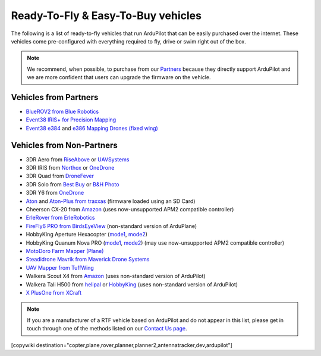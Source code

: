 .. _rtf:

===================================
Ready-To-Fly & Easy-To-Buy vehicles
===================================

The following is a list of ready-to-fly vehicles that run ArduPilot that can be easily purchased over the internet.
These vehicles come pre-configured with everything required to fly, drive or swim right out of the box.

.. note::

   We recommend, when possible, to purchase from our `Partners <http://ardupilot.org/about/Partners>`__ because they directly support ArduPilot and we are more confident that users can upgrade the firmware on the vehicle.

Vehicles from Partners
======================

* `BlueROV2 from Blue Robotics <http://bluerobotics.com/store/rov/bluerov2/>`__
* `Event38 IRIS+ for Precision Mapping <https://event38.com/product/iris-precision-mapping-package/>`__
* `Event38 e384 <https://event38.com/fixed-wing/e384-mapping-drone/>`__ and `e386 Mapping Drones (fixed wing) <https://event38.com/fixed-wing/e384-mapping-drone/>`__

Vehicles from Non-Partners
==========================

* 3DR Aero from `RiseAbove <http://www.riseabove.com.au/3dr-aero-m-915>`__ or `UAVSystems <https://uavsystemsinternational.com/product/3d-robotics-aero-m/>`__
* 3DR IRIS from `Northox <https://northox.myshopify.com/collections/frontpage/products/iris-drone>`__ or `OneDrone <http://onedrone.com/store/3drobotics/ardupilot/3dr-iris-plus-new.html>`__
* 3DR Quad from `DroneFever <http://dronefever.com/3DR-ArduCopter-Quad-D-Almost-Ready-to-Fly.html>`__
* 3DR Solo from `Best Buy <http://www.bestbuy.com/site/3dr-solo-drone-black/5351035.p?skuId=5351035>`__ or `B&H Photo <https://www.bhphotovideo.com/c/product/1189763-REG/3dr_solo_quadcopter_with_3_axis.html>`__
* 3DR Y6 from `OneDrone <http://onedrone.com/store/3drobotics/ardupilot/3dr-arducopter-y6-kit.html>`__
* `Aton <https://traxxas.com/products/models/heli/Aton-Plus>`__ and `Aton-Plus from traxxas <https://traxxas.com/products/models/heli/Aton-Plus>`__ (firmware loaded using an SD Card)
* Cheerson CX-20 from `Amazon <https://www.amazon.com/Cheerson-CX-20-CX20-Auto-Pathfinder-Quadcopter/dp/B00J7OGX9C>`__ (uses now-unsupported APM2 compatible controller)
* `ErleRover from ErleRobotics <https://erlerobotics.com/blog/product/erle-rover/>`__
* `FireFly6 PRO from BirdsEyeView <https://www.birdseyeview.aero/products/firefly6>`__ (non-standard version of ArduPlane)
* HobbyKing Aperture Hexacopter (`mode1 <https://hobbyking.com/en_us/aperture-rtf-m1.html>`__, `mode2 <https://hobbyking.com/en_us/aperture-rtf-m2.html>`__)
* HobbyKing Quanum Nova PRO (`mode1 <https://hobbyking.com/en_us/nova-pro-main-body-esc-radio-receiver-charger-rtf-mode-1.html>`__, `mode2 <https://hobbyking.com/en_us/nova-pro-main-body-esc-radio-receiver-charger-rtf-mode-2.html>`__) (may use now-unsupported APM2 compatible controller)
* `MotoDoro Farm Mapper (Plane) <http://motodoro.com/product/farm-mapper/>`__
* `Steadidrone Mavrik from Maverick Drone Systems <https://www.maverickdrone.com/collections/diy-kits/products/steadidrone-mavrik>`__
* `UAV Mapper from TuffWing <http://www.tuffwing.com/products/drone_mapper.html>`__
* Walkera Scout X4 from `Amazon <https://www.amazon.com/gp/product/B00TY464GC/ref=s9_dcacsd_dcoop_bw_c_x_7_w>`__ (uses non-standard version of ArduPilot)
* Walkera Tali H500 from `helipal <http://www.helipal.com/walkera-qr-tali-h500-gps-drone-2-4ghz-rtf-edition.html>`__ or `HobbyKing <https://hobbyking.com/en_us/walkera-tali-h500-gps-hexacopter-with-3-axis-gimbal-and-battery-pnf.html>`__ (uses non-standard version of ArduPilot)
* `X PlusOne from XCraft <http://store.xcraft.io/xplusone-store-xcraft-vtol-drone-sandpoint-id/copy-of-x-plusone-hdpro>`__

.. note::

   If you are a manufacturer of a RTF vehicle based on ArduPilot and do not appear in this list, please get in touch through one of the methods listed on our `Contact Us page <http://ardupilot.org/copter/docs/common-contact-us.html>`__.

[copywiki destination="copter,plane,rover,planner,planner2,antennatracker,dev,ardupilot"]
